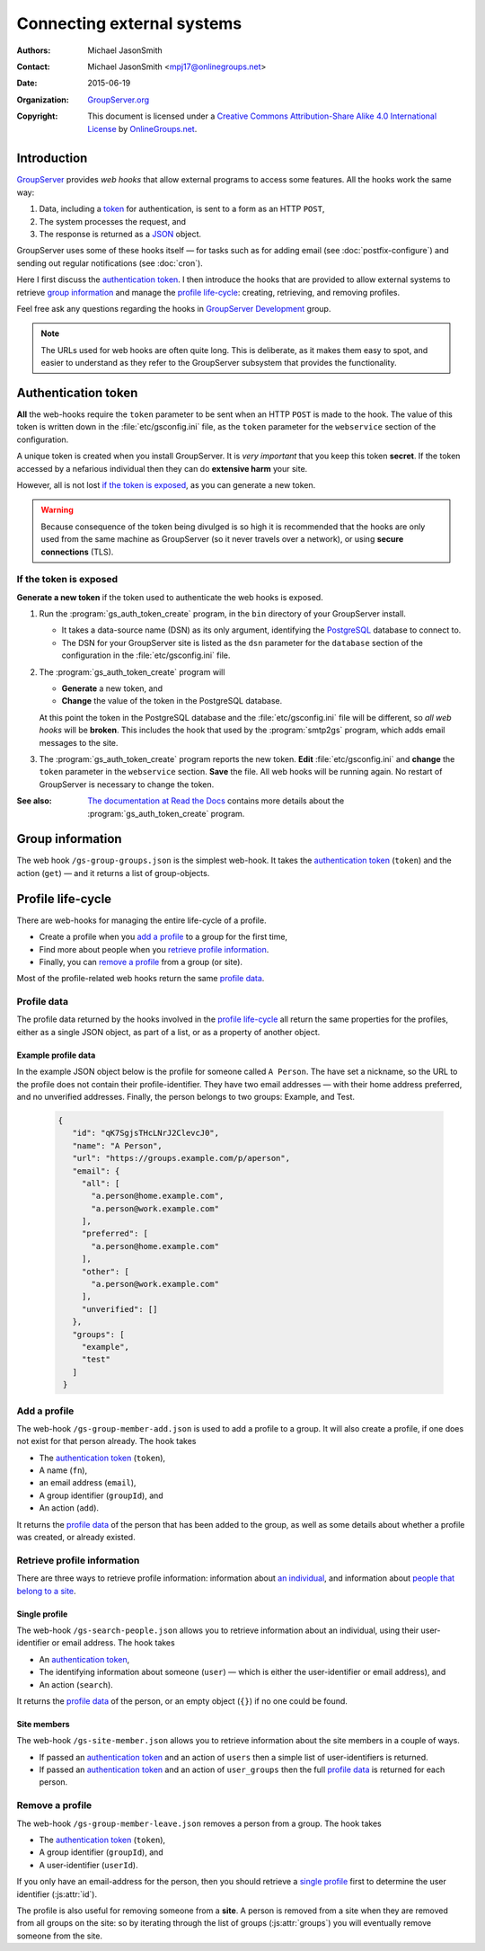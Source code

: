 ===========================
Connecting external systems
===========================

:Authors: `Michael JasonSmith`_;
:Contact: Michael JasonSmith <mpj17@onlinegroups.net>
:Date: 2015-06-19
:Organization: `GroupServer.org`_
:Copyright: This document is licensed under a
  `Creative Commons Attribution-Share Alike 4.0 International
  License`_ by `OnlineGroups.net`_.

..  _Creative Commons Attribution-Share Alike 4.0 International License:
    https://creativecommons.org/licenses/by-sa/4.0/

.. highlight:: console

------------
Introduction
------------

GroupServer_ provides *web hooks* that allow external programs to
access some features. All the hooks work the same way:

#. Data, including a token_ for authentication, is sent to a form
   as an HTTP ``POST``,
#. The system processes the request, and
#. The response is returned as a JSON_ object.

GroupServer uses some of these hooks itself — for tasks such as
for adding email (see :doc:`postfix-configure`) and sending out
regular notifications (see :doc:`cron`).

Here I first discuss the `authentication token`_. I then
introduce the hooks that are provided to allow external systems
to retrieve `group information`_ and manage the `profile
life-cycle`_: creating, retrieving, and removing profiles.

Feel free ask any questions regarding the hooks in `GroupServer
Development`_ group.


.. note::
       The URLs used for web hooks are often quite long. This is
       deliberate, as it makes them easy to spot, and easier to
       understand as they refer to the GroupServer subsystem that
       provides the functionality.

.. _token:

--------------------
Authentication token
--------------------

**All** the web-hooks require the ``token`` parameter to be sent
when an HTTP ``POST`` is made to the hook. The value of this
token is written down in the :file:`etc/gsconfig.ini` file, as
the ``token`` parameter for the ``webservice`` section of the
configuration.

A unique token is created when you install GroupServer. It is
*very important* that you keep this token **secret**. If the
token accessed by a nefarious individual then they can do
**extensive harm** your site.

However, all is not lost `if the token is exposed`_, as you can
generate a new token.

.. warning::
   Because consequence of the token being divulged is so high it
   is recommended that the hooks are only used from the same
   machine as GroupServer (so it never travels over a network),
   or using **secure connections** (TLS).

If the token is exposed
=======================

**Generate a new token** if the token used to authenticate the
web hooks is exposed.

#. Run the :program:`gs_auth_token_create` program, in the
   ``bin`` directory of your GroupServer install.

   * It takes a data-source name (DSN) as its only argument,
     identifying the PostgreSQL_ database to connect to.
   * The DSN for your GroupServer site is listed as the ``dsn``
     parameter for the ``database`` section of the configuration
     in the :file:`etc/gsconfig.ini` file.

#. The :program:`gs_auth_token_create` program will

   * **Generate** a new token, and
   * **Change** the value of the token in the PostgreSQL
     database.

   At this point the token in the PostgreSQL database and the
   :file:`etc/gsconfig.ini` file will be different, so *all web
   hooks* will be **broken**. This includes the hook that used by
   the :program:`smtp2gs` program, which adds email messages to
   the site.

#. The :program:`gs_auth_token_create` program reports the new
   token. **Edit** :file:`etc/gsconfig.ini` and **change** the
   ``token`` parameter in the ``webservice`` section. **Save**
   the file. All web hooks will be running again. No restart of
   GroupServer is necessary to change the token.

:See also: `The documentation at Read the Docs`_ contains more
           details about the :program:`gs_auth_token_create`
           program.

.. _The documentation at Read the Docs:
     http://groupserver.readthedocs.org/projects/gsauthtoken/en/latest/script.html


-----------------
Group information
-----------------

The web hook ``/gs-group-groups.json`` is the simplest
web-hook. It takes the `authentication token`_ (``token``) and
the action (``get``) — and it returns a list of group-objects.

.. seealso:: `The documentation for the Groups web-hook`_ has
             more details about how the hook works, including
             examples.

.. _The documentation for the Groups web-hook:
   http://groupserver.readthedocs.org/projects/gsgroupgroupsjson/en/latest/hook.html

------------------
Profile life-cycle
------------------

There are web-hooks for managing the entire life-cycle of a profile.

* Create a profile when you `add a profile`_ to a group for the
  first time,
* Find more about people when you `retrieve profile
  information`_.
* Finally, you can `remove a profile`_ from a group (or site).

Most of the profile-related web hooks return the same `profile
data`_.

Profile data
============

The profile data returned by the hooks involved in the `profile
life-cycle`_ all return the same properties for the profiles,
either as a single JSON object, as part of a list, or as a
property of another object.

.. js:class:: ProfileData()

   The profile-data includes the following five properties.

   .. js:attribute:: id

      The identifier of the profile.

   .. js:attribute:: name

      The name of the person.

   .. js:attribute:: url

      The URL of the profile.

   .. js:attribute:: groups

      A list of identifiers for the groups that the person is a
      member of.

   .. js:attribute:: email

      The email addresses associated with the profile.

      .. js:attribute:: all

         A list of all the email addresses.

      .. js:attribute:: preferred

         A list of the preferred address or addresses.

      .. js:attribute:: other

         A list of verified addresses that are not preferred.

      .. js:attribute:: unverified

         A list of the unverified addresses.

Example profile data
--------------------

In the example JSON object below is the profile for someone
called ``A Person``. The have set a nickname, so the URL to the
profile does not contain their profile-identifier. They have two
email addresses — with their home address preferred, and no
unverified addresses. Finally, the person belongs to two groups:
Example, and Test.

 .. code-block:: json

   {
      "id": "qK7SgjsTHcLNrJ2ClevcJ0",
      "name": "A Person",
      "url": "https://groups.example.com/p/aperson",
      "email": {
        "all": [
          "a.person@home.example.com",
          "a.person@work.example.com"
        ],
        "preferred": [
          "a.person@home.example.com"
        ],
        "other": [
          "a.person@work.example.com"
        ],
        "unverified": []
      },
      "groups": [
        "example",
        "test"
      ]
    }

Add a profile
=============

The web-hook ``/gs-group-member-add.json`` is used to add a
profile to a group. It will also create a profile, if one does
not exist for that person already. The hook takes

* The `authentication token`_ (``token``),
* A name (``fn``),
* an email address (``email``),
* A group identifier (``groupId``), and
* An action (``add``).

It returns the `profile data`_ of the person that has been added
to the group, as well as some details about whether a profile was
created, or already existed.

.. seealso:: `The documentation for the Add a profile web-hook`_
             has more details about how the hook works, including
             examples.

.. _The documentation for the Add a profile web-hook:
   http://groupserver.readthedocs.org/projects/gsgroupmemberaddjson/en/latest/hook.html

Retrieve profile information
============================

There are three ways to retrieve profile information: information
about `an individual`_, and information about `people that belong
to a site`_.

.. _an individual:

Single profile
--------------

The web-hook ``/gs-search-people.json`` allows you to retrieve
information about an individual, using their user-identifier or
email address. The hook takes

* An `authentication token`_,
* The identifying information about someone (``user``) — which is
  either the user-identifier or email address), and
* An action (``search``).

It returns the `profile data`_ of the person, or an empty object
(``{}``) if no one could be found.

.. seealso:: `The documentation for the Search for people
             web-hook`_ has more details about how the hook
             works, including examples.

.. _The documentation for the Search for people web-hook:
   http://groupserver.readthedocs.org/projects/gssearchpeople/en/latest/hook.html

.. Group members
.. -------------

.. _people that belong to a site:

Site members
------------

The web-hook ``/gs-site-member.json`` allows you to retrieve
information about the site members in a couple of ways.

* If passed an `authentication token`_ and an action of ``users``
  then a simple list of user-identifiers is returned.
* If passed an `authentication token`_ and an action of
  ``user_groups`` then the full `profile data`_ is returned for
  each person.

.. seealso:: `The documentation for the Site members web-hook`_
             has more details about how the hook works, including
             examples.

.. _The documentation for the Site members web-hook:
   http://groupserver.readthedocs.org/projects/gssitememberjson/en/latest/hook.html

Remove a profile
================

The web-hook ``/gs-group-member-leave.json`` removes a person
from a group. The hook takes

* The `authentication token`_ (``token``),
* A group identifier (``groupId``), and
* A user-identifier (``userId``).

.. seealso:: `The documentation for the Leave group web-hook`_
             has more details about how the hook works, including
             examples.

If you only have an email-address for the person, then you should
retrieve a `single profile`_ first to determine the user
identifier (:js:attr:`id`).

The profile is also useful for removing someone from a
**site**. A person is removed from a site when they are removed
from all groups on the site: so by iterating through the list of
groups (:js:attr:`groups`) you will eventually remove someone
from the site.

.. _The documentation for the Leave group web-hook:
   http://groupserver.readthedocs.org/projects/gsgroupmemberleavejson/en/latest/hook.html

..  _GroupServer: http://groupserver.org/
..  _GroupServer.org: http://groupserver.org/
..  _OnlineGroups.Net: https://onlinegroups.net/
..  _Michael JasonSmith: http://groupserver.org/p/mpj17
..  _GroupServer development: http://groupserver.org/groups/development/
..  _JSON: http://json.org/
..  _PostgreSQL: http://www.postgresql.org/

..  LocalWords:  JSON webservice
